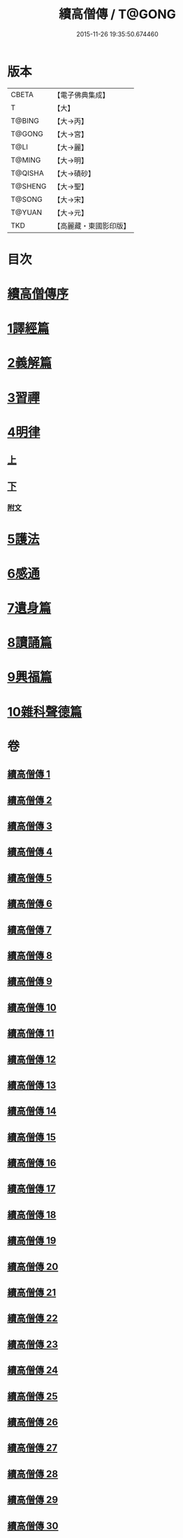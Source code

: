 #+TITLE: 續高僧傳 / T@GONG
#+DATE: 2015-11-26 19:35:50.674460
* 版本
 |     CBETA|【電子佛典集成】|
 |         T|【大】     |
 |    T@BING|【大→丙】   |
 |    T@GONG|【大→宮】   |
 |      T@LI|【大→麗】   |
 |    T@MING|【大→明】   |
 |   T@QISHA|【大→磧砂】  |
 |   T@SHENG|【大→聖】   |
 |    T@SONG|【大→宋】   |
 |    T@YUAN|【大→元】   |
 |       TKD|【高麗藏・東國影印版】|

* 目次
* [[file:KR6r0053_001.txt::001-0425a3][續高僧傳序]]
* [[file:KR6r0053_001.txt::0425c21][1譯經篇]]
* [[file:KR6r0053_005.txt::005-0459c16][2義解篇]]
* [[file:KR6r0053_016.txt::016-0550a5][3習禪]]
* [[file:KR6r0053_021.txt::021-0606c20][4明律]]
** [[file:KR6r0053_021.txt::021-0606c20][上]]
** [[file:KR6r0053_022.txt::022-0613c20][下]]
*** [[file:KR6r0053_022.txt::0622c12][附文]]
* [[file:KR6r0053_023.txt::023-0624b15][5護法]]
* [[file:KR6r0053_025.txt::025-0643c6][6感通]]
* [[file:KR6r0053_027.txt::027-0678a14][7遺身篇]]
* [[file:KR6r0053_028.txt::028-0685c15][8讀誦篇]]
* [[file:KR6r0053_029.txt::029-0691b8][9興福篇]]
* [[file:KR6r0053_030.txt::030-0700c9][10雜科聲德篇]]
* 卷
** [[file:KR6r0053_001.txt][續高僧傳 1]]
** [[file:KR6r0053_002.txt][續高僧傳 2]]
** [[file:KR6r0053_003.txt][續高僧傳 3]]
** [[file:KR6r0053_004.txt][續高僧傳 4]]
** [[file:KR6r0053_005.txt][續高僧傳 5]]
** [[file:KR6r0053_006.txt][續高僧傳 6]]
** [[file:KR6r0053_007.txt][續高僧傳 7]]
** [[file:KR6r0053_008.txt][續高僧傳 8]]
** [[file:KR6r0053_009.txt][續高僧傳 9]]
** [[file:KR6r0053_010.txt][續高僧傳 10]]
** [[file:KR6r0053_011.txt][續高僧傳 11]]
** [[file:KR6r0053_012.txt][續高僧傳 12]]
** [[file:KR6r0053_013.txt][續高僧傳 13]]
** [[file:KR6r0053_014.txt][續高僧傳 14]]
** [[file:KR6r0053_015.txt][續高僧傳 15]]
** [[file:KR6r0053_016.txt][續高僧傳 16]]
** [[file:KR6r0053_017.txt][續高僧傳 17]]
** [[file:KR6r0053_018.txt][續高僧傳 18]]
** [[file:KR6r0053_019.txt][續高僧傳 19]]
** [[file:KR6r0053_020.txt][續高僧傳 20]]
** [[file:KR6r0053_021.txt][續高僧傳 21]]
** [[file:KR6r0053_022.txt][續高僧傳 22]]
** [[file:KR6r0053_023.txt][續高僧傳 23]]
** [[file:KR6r0053_024.txt][續高僧傳 24]]
** [[file:KR6r0053_025.txt][續高僧傳 25]]
** [[file:KR6r0053_026.txt][續高僧傳 26]]
** [[file:KR6r0053_027.txt][續高僧傳 27]]
** [[file:KR6r0053_028.txt][續高僧傳 28]]
** [[file:KR6r0053_029.txt][續高僧傳 29]]
** [[file:KR6r0053_030.txt][續高僧傳 30]]
